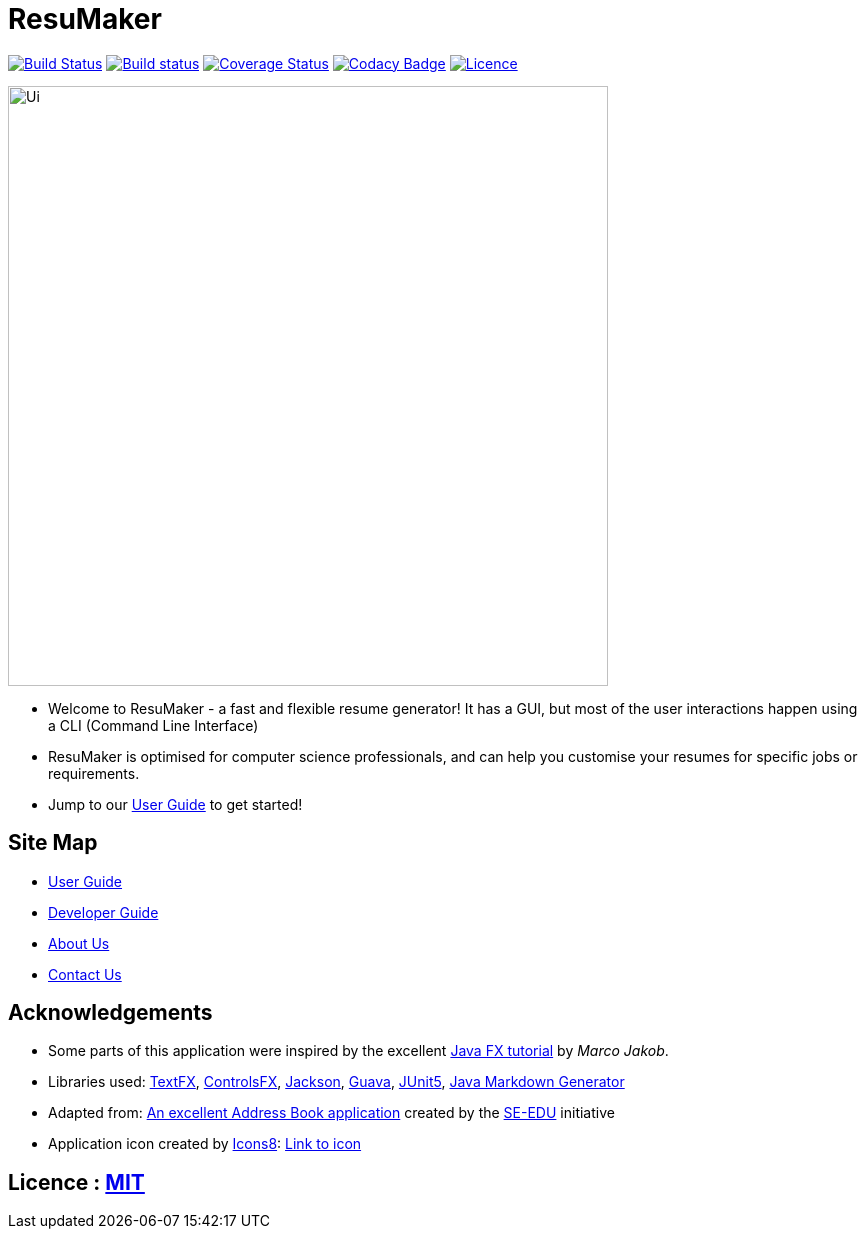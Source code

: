 = ResuMaker

ifdef::env-github,env-browser[:relfileprefix: docs/]

https://travis-ci.org/CS2103-AY1819S1-W17-1/main[image:https://travis-ci.org/CS2103-AY1819S1-W17-1/main.svg?branch=master["Build Status", link="https://travis-ci.org/CS2103-AY1819S1-W17-1/main"]]
https://ci.appveyor.com/project/anubh-v/main-6mx97[image:https://ci.appveyor.com/api/projects/status/7ge0ty51hokyqkpy/branch/master?svg=true[Build status]]
https://coveralls.io/github/CS2103-AY1819S1-W17-1/main?branch=master[image:https://coveralls.io/repos/github/CS2103-AY1819S1-W17-1/main/badge.svg?branch=master[Coverage Status]]
https://www.codacy.com/app/anubh-v/main?utm_source=github.com&amp;utm_medium=referral&amp;utm_content=CS2103-AY1819S1-W17-1/main&amp;utm_campaign=Badge_Grade[image:https://api.codacy.com/project/badge/Grade/a03ee3703b9b464da2449893052e8532[Codacy Badge]]
https://github.com/CS2103-AY1819S1-W17-1/main/blob/master/LICENSE[image:https://img.shields.io/badge/License-MIT-yellow.svg[Licence]]

ifdef::env-github[]
image::docs/images/Ui.png[width="600"]
endif::[]

ifndef::env-github[]
image::images/Ui.png[width="600"]
endif::[]

* Welcome to ResuMaker - a fast and flexible resume generator! It has a GUI, but most of the user interactions happen using a CLI (Command Line Interface)
* ResuMaker is optimised for computer science professionals, and can help you customise your resumes for specific jobs or requirements.
* Jump to our <<UserGuide#, User Guide>> to get started!

== Site Map

* <<UserGuide#, User Guide>>
* <<DeveloperGuide#, Developer Guide>>
* <<AboutUs#, About Us>>
* <<ContactUs#, Contact Us>>

== Acknowledgements

* Some parts of this application were inspired by the excellent http://code.makery.ch/library/javafx-8-tutorial/[Java FX tutorial] by
_Marco Jakob_.
* Libraries used: https://github.com/TestFX/TestFX[TextFX], https://bitbucket.org/controlsfx/controlsfx/[ControlsFX], https://github.com/FasterXML/jackson[Jackson], https://github.com/google/guava[Guava], https://github.com/junit-team/junit5[JUnit5], https://github.com/Steppschuh/Java-Markdown-Generator[Java Markdown Generator]
* Adapted from: https://github.com/se-edu/addressbook-level4[An excellent Address Book application] created by the https://se-edu.github.io/[SE-EDU] initiative
* Application icon created by https://icons8.com/[Icons8]: https://icons8.com/icon/20471/client-base/[Link to icon]

== Licence : link:LICENSE[MIT]
